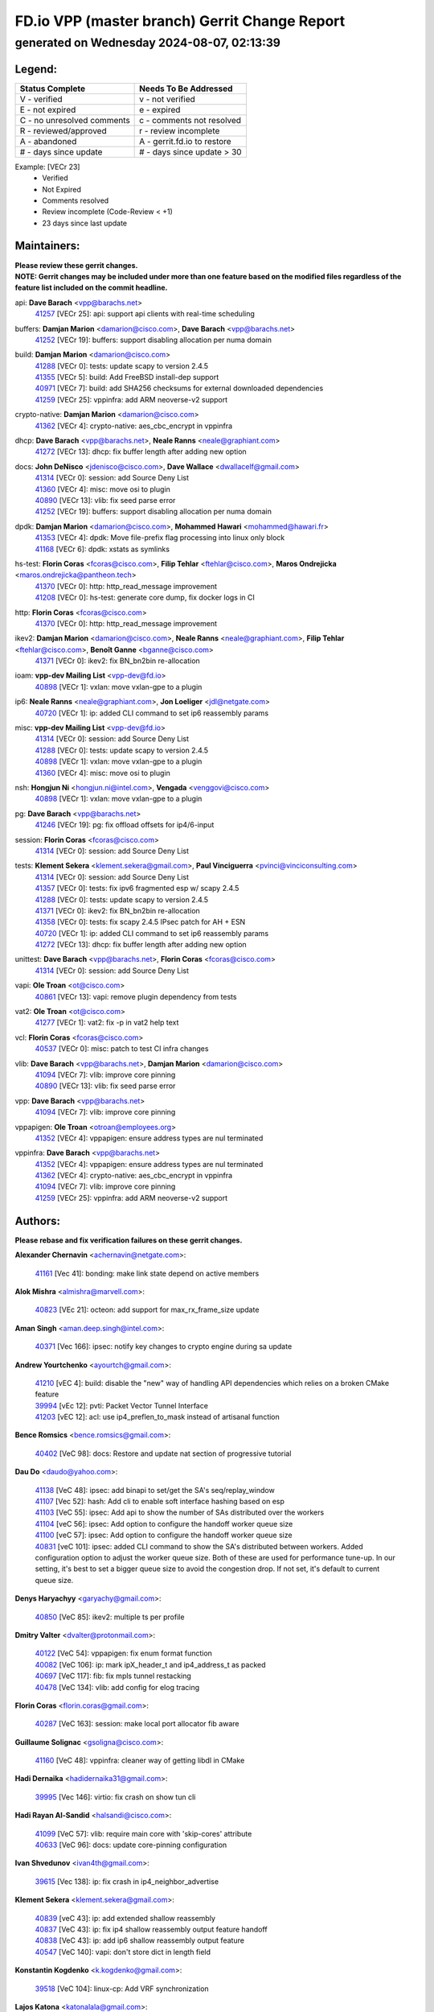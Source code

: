 
==============================================
FD.io VPP (master branch) Gerrit Change Report
==============================================
--------------------------------------------
generated on Wednesday 2024-08-07, 02:13:39
--------------------------------------------


Legend:
-------
========================== ===========================
Status Complete            Needs To Be Addressed
========================== ===========================
V - verified               v - not verified
E - not expired            e - expired
C - no unresolved comments c - comments not resolved
R - reviewed/approved      r - review incomplete
A - abandoned              A - gerrit.fd.io to restore
# - days since update      # - days since update > 30
========================== ===========================

Example: [VECr 23]
    - Verified
    - Not Expired
    - Comments resolved
    - Review incomplete (Code-Review < +1)
    - 23 days since last update


Maintainers:
------------
| **Please review these gerrit changes.**

| **NOTE: Gerrit changes may be included under more than one feature based on the modified files regardless of the feature list included on the commit headline.**

api: **Dave Barach** <vpp@barachs.net>
  | `41257 <https:////gerrit.fd.io/r/c/vpp/+/41257>`_ [VECr 25]: api: support api clients with real-time scheduling

buffers: **Damjan Marion** <damarion@cisco.com>, **Dave Barach** <vpp@barachs.net>
  | `41252 <https:////gerrit.fd.io/r/c/vpp/+/41252>`_ [VECr 19]: buffers: support disabling allocation per numa domain

build: **Damjan Marion** <damarion@cisco.com>
  | `41288 <https:////gerrit.fd.io/r/c/vpp/+/41288>`_ [VECr 0]: tests: update scapy to version 2.4.5
  | `41355 <https:////gerrit.fd.io/r/c/vpp/+/41355>`_ [VECr 5]: build: Add FreeBSD install-dep support
  | `40971 <https:////gerrit.fd.io/r/c/vpp/+/40971>`_ [VECr 7]: build: add SHA256 checksums for external downloaded dependencies
  | `41259 <https:////gerrit.fd.io/r/c/vpp/+/41259>`_ [VECr 25]: vppinfra: add ARM neoverse-v2 support

crypto-native: **Damjan Marion** <damarion@cisco.com>
  | `41362 <https:////gerrit.fd.io/r/c/vpp/+/41362>`_ [VECr 4]: crypto-native: aes_cbc_encrypt in vppinfra

dhcp: **Dave Barach** <vpp@barachs.net>, **Neale Ranns** <neale@graphiant.com>
  | `41272 <https:////gerrit.fd.io/r/c/vpp/+/41272>`_ [VECr 13]: dhcp: fix buffer length after adding new option

docs: **John DeNisco** <jdenisco@cisco.com>, **Dave Wallace** <dwallacelf@gmail.com>
  | `41314 <https:////gerrit.fd.io/r/c/vpp/+/41314>`_ [VECr 0]: session: add Source Deny List
  | `41360 <https:////gerrit.fd.io/r/c/vpp/+/41360>`_ [VECr 4]: misc: move osi to plugin
  | `40890 <https:////gerrit.fd.io/r/c/vpp/+/40890>`_ [VECr 13]: vlib: fix seed parse error
  | `41252 <https:////gerrit.fd.io/r/c/vpp/+/41252>`_ [VECr 19]: buffers: support disabling allocation per numa domain

dpdk: **Damjan Marion** <damarion@cisco.com>, **Mohammed Hawari** <mohammed@hawari.fr>
  | `41353 <https:////gerrit.fd.io/r/c/vpp/+/41353>`_ [VECr 4]: dpdk: Move file-prefix flag processing into linux only block
  | `41168 <https:////gerrit.fd.io/r/c/vpp/+/41168>`_ [VECr 6]: dpdk: xstats as symlinks

hs-test: **Florin Coras** <fcoras@cisco.com>, **Filip Tehlar** <ftehlar@cisco.com>, **Maros Ondrejicka** <maros.ondrejicka@pantheon.tech>
  | `41370 <https:////gerrit.fd.io/r/c/vpp/+/41370>`_ [VECr 0]: http: http_read_message improvement
  | `41208 <https:////gerrit.fd.io/r/c/vpp/+/41208>`_ [VECr 0]: hs-test: generate core dump, fix docker logs in CI

http: **Florin Coras** <fcoras@cisco.com>
  | `41370 <https:////gerrit.fd.io/r/c/vpp/+/41370>`_ [VECr 0]: http: http_read_message improvement

ikev2: **Damjan Marion** <damarion@cisco.com>, **Neale Ranns** <neale@graphiant.com>, **Filip Tehlar** <ftehlar@cisco.com>, **Benoît Ganne** <bganne@cisco.com>
  | `41371 <https:////gerrit.fd.io/r/c/vpp/+/41371>`_ [VECr 0]: ikev2: fix BN_bn2bin re-allocation

ioam: **vpp-dev Mailing List** <vpp-dev@fd.io>
  | `40898 <https:////gerrit.fd.io/r/c/vpp/+/40898>`_ [VECr 1]: vxlan: move vxlan-gpe to a plugin

ip6: **Neale Ranns** <neale@graphiant.com>, **Jon Loeliger** <jdl@netgate.com>
  | `40720 <https:////gerrit.fd.io/r/c/vpp/+/40720>`_ [VECr 1]: ip: added CLI command to set ip6 reassembly params

misc: **vpp-dev Mailing List** <vpp-dev@fd.io>
  | `41314 <https:////gerrit.fd.io/r/c/vpp/+/41314>`_ [VECr 0]: session: add Source Deny List
  | `41288 <https:////gerrit.fd.io/r/c/vpp/+/41288>`_ [VECr 0]: tests: update scapy to version 2.4.5
  | `40898 <https:////gerrit.fd.io/r/c/vpp/+/40898>`_ [VECr 1]: vxlan: move vxlan-gpe to a plugin
  | `41360 <https:////gerrit.fd.io/r/c/vpp/+/41360>`_ [VECr 4]: misc: move osi to plugin

nsh: **Hongjun Ni** <hongjun.ni@intel.com>, **Vengada** <venggovi@cisco.com>
  | `40898 <https:////gerrit.fd.io/r/c/vpp/+/40898>`_ [VECr 1]: vxlan: move vxlan-gpe to a plugin

pg: **Dave Barach** <vpp@barachs.net>
  | `41246 <https:////gerrit.fd.io/r/c/vpp/+/41246>`_ [VECr 19]: pg: fix offload offsets for ip4/6-input

session: **Florin Coras** <fcoras@cisco.com>
  | `41314 <https:////gerrit.fd.io/r/c/vpp/+/41314>`_ [VECr 0]: session: add Source Deny List

tests: **Klement Sekera** <klement.sekera@gmail.com>, **Paul Vinciguerra** <pvinci@vinciconsulting.com>
  | `41314 <https:////gerrit.fd.io/r/c/vpp/+/41314>`_ [VECr 0]: session: add Source Deny List
  | `41357 <https:////gerrit.fd.io/r/c/vpp/+/41357>`_ [VECr 0]: tests: fix ipv6 fragmented esp w/ scapy 2.4.5
  | `41288 <https:////gerrit.fd.io/r/c/vpp/+/41288>`_ [VECr 0]: tests: update scapy to version 2.4.5
  | `41371 <https:////gerrit.fd.io/r/c/vpp/+/41371>`_ [VECr 0]: ikev2: fix BN_bn2bin re-allocation
  | `41358 <https:////gerrit.fd.io/r/c/vpp/+/41358>`_ [VECr 0]: tests: fix scapy 2.4.5 IPsec patch for AH + ESN
  | `40720 <https:////gerrit.fd.io/r/c/vpp/+/40720>`_ [VECr 1]: ip: added CLI command to set ip6 reassembly params
  | `41272 <https:////gerrit.fd.io/r/c/vpp/+/41272>`_ [VECr 13]: dhcp: fix buffer length after adding new option

unittest: **Dave Barach** <vpp@barachs.net>, **Florin Coras** <fcoras@cisco.com>
  | `41314 <https:////gerrit.fd.io/r/c/vpp/+/41314>`_ [VECr 0]: session: add Source Deny List

vapi: **Ole Troan** <ot@cisco.com>
  | `40861 <https:////gerrit.fd.io/r/c/vpp/+/40861>`_ [VECr 13]: vapi: remove plugin dependency from tests

vat2: **Ole Troan** <ot@cisco.com>
  | `41277 <https:////gerrit.fd.io/r/c/vpp/+/41277>`_ [VECr 1]: vat2: fix -p in vat2 help text

vcl: **Florin Coras** <fcoras@cisco.com>
  | `40537 <https:////gerrit.fd.io/r/c/vpp/+/40537>`_ [VECr 0]: misc: patch to test CI infra changes

vlib: **Dave Barach** <vpp@barachs.net>, **Damjan Marion** <damarion@cisco.com>
  | `41094 <https:////gerrit.fd.io/r/c/vpp/+/41094>`_ [VECr 7]: vlib: improve core pinning
  | `40890 <https:////gerrit.fd.io/r/c/vpp/+/40890>`_ [VECr 13]: vlib: fix seed parse error

vpp: **Dave Barach** <vpp@barachs.net>
  | `41094 <https:////gerrit.fd.io/r/c/vpp/+/41094>`_ [VECr 7]: vlib: improve core pinning

vppapigen: **Ole Troan** <otroan@employees.org>
  | `41352 <https:////gerrit.fd.io/r/c/vpp/+/41352>`_ [VECr 4]: vppapigen: ensure address types are nul terminated

vppinfra: **Dave Barach** <vpp@barachs.net>
  | `41352 <https:////gerrit.fd.io/r/c/vpp/+/41352>`_ [VECr 4]: vppapigen: ensure address types are nul terminated
  | `41362 <https:////gerrit.fd.io/r/c/vpp/+/41362>`_ [VECr 4]: crypto-native: aes_cbc_encrypt in vppinfra
  | `41094 <https:////gerrit.fd.io/r/c/vpp/+/41094>`_ [VECr 7]: vlib: improve core pinning
  | `41259 <https:////gerrit.fd.io/r/c/vpp/+/41259>`_ [VECr 25]: vppinfra: add ARM neoverse-v2 support

Authors:
--------
**Please rebase and fix verification failures on these gerrit changes.**

**Alexander Chernavin** <achernavin@netgate.com>:

  | `41161 <https:////gerrit.fd.io/r/c/vpp/+/41161>`_ [Vec 41]: bonding: make link state depend on active members

**Alok Mishra** <almishra@marvell.com>:

  | `40823 <https:////gerrit.fd.io/r/c/vpp/+/40823>`_ [VEc 21]: octeon: add support for max_rx_frame_size update

**Aman Singh** <aman.deep.singh@intel.com>:

  | `40371 <https:////gerrit.fd.io/r/c/vpp/+/40371>`_ [Vec 166]: ipsec: notify key changes to crypto engine during sa update

**Andrew Yourtchenko** <ayourtch@gmail.com>:

  | `41210 <https:////gerrit.fd.io/r/c/vpp/+/41210>`_ [vEC 4]: build: disable the "new" way of handling API dependencies which relies on a broken CMake feature
  | `39994 <https:////gerrit.fd.io/r/c/vpp/+/39994>`_ [vEc 12]: pvti: Packet Vector Tunnel Interface
  | `41203 <https:////gerrit.fd.io/r/c/vpp/+/41203>`_ [vEC 12]: acl: use ip4_preflen_to_mask instead of artisanal function

**Bence Romsics** <bence.romsics@gmail.com>:

  | `40402 <https:////gerrit.fd.io/r/c/vpp/+/40402>`_ [VeC 98]: docs: Restore and update nat section of progressive tutorial

**Dau Do** <daudo@yahoo.com>:

  | `41138 <https:////gerrit.fd.io/r/c/vpp/+/41138>`_ [VeC 48]: ipsec: add binapi to set/get the SA's seq/replay_window
  | `41107 <https:////gerrit.fd.io/r/c/vpp/+/41107>`_ [Vec 52]: hash: Add cli to enable soft interface hashing based on esp
  | `41103 <https:////gerrit.fd.io/r/c/vpp/+/41103>`_ [VeC 55]: ipsec: Add api to show the number of SAs distributed over the workers
  | `41104 <https:////gerrit.fd.io/r/c/vpp/+/41104>`_ [veC 56]: ipsec: Add option to configure the handoff worker queue size
  | `41100 <https:////gerrit.fd.io/r/c/vpp/+/41100>`_ [veC 57]: ipsec: Add option to configure the handoff worker queue size
  | `40831 <https:////gerrit.fd.io/r/c/vpp/+/40831>`_ [veC 101]: ipsec: added CLI command to show the SA's distributed between workers. Added configuration option to adjust the worker queue size. Both of these are used for performance tune-up. In our setting, it's best to set a bigger queue size to avoid the congestion drop. If not set, it's default to current queue size.

**Denys Haryachyy** <garyachy@gmail.com>:

  | `40850 <https:////gerrit.fd.io/r/c/vpp/+/40850>`_ [VeC 85]: ikev2: multiple ts per profile

**Dmitry Valter** <dvalter@protonmail.com>:

  | `40122 <https:////gerrit.fd.io/r/c/vpp/+/40122>`_ [VeC 54]: vppapigen: fix enum format function
  | `40082 <https:////gerrit.fd.io/r/c/vpp/+/40082>`_ [VeC 106]: ip: mark ipX_header_t and ip4_address_t as packed
  | `40697 <https:////gerrit.fd.io/r/c/vpp/+/40697>`_ [VeC 117]: fib: fix mpls tunnel restacking
  | `40478 <https:////gerrit.fd.io/r/c/vpp/+/40478>`_ [VeC 134]: vlib: add config for elog tracing

**Florin Coras** <florin.coras@gmail.com>:

  | `40287 <https:////gerrit.fd.io/r/c/vpp/+/40287>`_ [VeC 163]: session: make local port allocator fib aware

**Guillaume Solignac** <gsoligna@cisco.com>:

  | `41160 <https:////gerrit.fd.io/r/c/vpp/+/41160>`_ [VeC 48]: vppinfra: cleaner way of getting libdl in CMake

**Hadi Dernaika** <hadidernaika31@gmail.com>:

  | `39995 <https:////gerrit.fd.io/r/c/vpp/+/39995>`_ [Vec 146]: virtio: fix crash on show tun cli

**Hadi Rayan Al-Sandid** <halsandi@cisco.com>:

  | `41099 <https:////gerrit.fd.io/r/c/vpp/+/41099>`_ [VeC 57]: vlib: require main core with 'skip-cores' attribute
  | `40633 <https:////gerrit.fd.io/r/c/vpp/+/40633>`_ [VeC 96]: docs: update core-pinning configuration

**Ivan Shvedunov** <ivan4th@gmail.com>:

  | `39615 <https:////gerrit.fd.io/r/c/vpp/+/39615>`_ [Vec 138]: ip: fix crash in ip4_neighbor_advertise

**Klement Sekera** <klement.sekera@gmail.com>:

  | `40839 <https:////gerrit.fd.io/r/c/vpp/+/40839>`_ [veC 43]: ip: add extended shallow reassembly
  | `40837 <https:////gerrit.fd.io/r/c/vpp/+/40837>`_ [VeC 43]: ip: fix ip4 shallow reassembly output feature handoff
  | `40838 <https:////gerrit.fd.io/r/c/vpp/+/40838>`_ [VeC 43]: ip: add ip6 shallow reassembly output feature
  | `40547 <https:////gerrit.fd.io/r/c/vpp/+/40547>`_ [VeC 140]: vapi: don't store dict in length field

**Konstantin Kogdenko** <k.kogdenko@gmail.com>:

  | `39518 <https:////gerrit.fd.io/r/c/vpp/+/39518>`_ [VeC 104]: linux-cp: Add VRF synchronization

**Lajos Katona** <katonalala@gmail.com>:

  | `40460 <https:////gerrit.fd.io/r/c/vpp/+/40460>`_ [VEc 1]: api: Refresh VPP API language with path background
  | `40471 <https:////gerrit.fd.io/r/c/vpp/+/40471>`_ [VEc 1]: docs: Add doc for API Trace Tools

**Manual Praying** <bobobo1618@gmail.com>:

  | `40573 <https:////gerrit.fd.io/r/c/vpp/+/40573>`_ [veC 96]: nat: Implement SNAT on hairpin NAT for TCP, UDP and ICMP.
  | `40750 <https:////gerrit.fd.io/r/c/vpp/+/40750>`_ [Vec 106]: dhcp: Update RA for prefixes inside DHCP-PD prefixes.

**Matthew Smith** <mgsmith@netgate.com>:

  | `40983 <https:////gerrit.fd.io/r/c/vpp/+/40983>`_ [Vec 47]: vapi: only wait if queue is empty

**Maxime Peim** <mpeim@cisco.com>:

  | `40918 <https:////gerrit.fd.io/r/c/vpp/+/40918>`_ [veC 76]: classify: add name to classify heap
  | `40888 <https:////gerrit.fd.io/r/c/vpp/+/40888>`_ [VeC 84]: pg: allow node unformat after hex data

**Monendra Singh Kushwaha** <kmonendra@marvell.com>:

  | `41093 <https:////gerrit.fd.io/r/c/vpp/+/41093>`_ [Vec 57]: octeon: fix oct_free() and free allocated memory

**Nathan Skrzypczak** <nathan.skrzypczak@gmail.com>:

  | `32819 <https:////gerrit.fd.io/r/c/vpp/+/32819>`_ [VeC 141]: vlib: allow overlapping cli subcommands

**Neale Ranns** <neale@graphiant.com>:

  | `40288 <https:////gerrit.fd.io/r/c/vpp/+/40288>`_ [veC 126]: fib: Fix the make-before break load-balance construction
  | `40360 <https:////gerrit.fd.io/r/c/vpp/+/40360>`_ [veC 167]: vlib: Drain the frame queues before pausing at barrier.     - thread hand-off puts buffer in a frame queue between workers x and y. if worker y is waiting for the barrier lock, then these buffers are not processed until the lock is released. At that point state referred to by the buffers (e.g. an IPSec SA or an RX interface) could have been removed. so drain the frame queues for all workers before claiming to have reached the barrier.     - getting to the barrier is changed to a staged approach, with actions taken at each stage.
  | `40361 <https:////gerrit.fd.io/r/c/vpp/+/40361>`_ [veC 170]: vlib: remove the now unrequired frame queue check count.    - there is now an accurate measure of whether frame queues are populated.

**Nikita Skrynnik** <nikita.skrynnik@xored.com>:

  | `40325 <https:////gerrit.fd.io/r/c/vpp/+/40325>`_ [Vec 138]: ping: Allow to specify a source interface in ping binary API
  | `40246 <https:////gerrit.fd.io/r/c/vpp/+/40246>`_ [VeC 146]: ping: Check only PING_RESPONSE_IP4 and PING_RESPONSE_IP6 events

**Nithinsen Kaithakadan** <nkaithakadan@marvell.com>:

  | `40548 <https:////gerrit.fd.io/r/c/vpp/+/40548>`_ [VeC 127]: octeon: add crypto framework

**Ole Troan** <otroan@employees.org>:

  | `41342 <https:////gerrit.fd.io/r/c/vpp/+/41342>`_ [VEc 4]: ip6: don't forward packets with invalid source address

**Oussama Drici** <o.drici@esi-sba.dz>:

  | `40488 <https:////gerrit.fd.io/r/c/vpp/+/40488>`_ [VeC 126]: bfd: move bfd to plugin, fix checkstyle, fix bfd test, bfd docs,

**Pierre Pfister** <ppfister@cisco.com>:

  | `40767 <https:////gerrit.fd.io/r/c/vpp/+/40767>`_ [VeC 55]: ipsec: add SA validity check fetching IPsec SA
  | `40760 <https:////gerrit.fd.io/r/c/vpp/+/40760>`_ [VeC 84]: vppinfra: fix dpdk compilation
  | `40758 <https:////gerrit.fd.io/r/c/vpp/+/40758>`_ [vec 91]: build: add config option for LD_PRELOAD

**Stanislav Zaikin** <zstaseg@gmail.com>:

  | `40400 <https:////gerrit.fd.io/r/c/vpp/+/40400>`_ [vEC 0]: ikev2: handoff packets

**Todd Hsiao** <thsiao@cisco.com>:

  | `40462 <https:////gerrit.fd.io/r/c/vpp/+/40462>`_ [veC 68]: ip: Full reassembly and fragmentation enhancement
  | `40992 <https:////gerrit.fd.io/r/c/vpp/+/40992>`_ [veC 68]: ip: add IPV6_FRAGMENTATION to extension_hdr_type

**Tom Jones** <thj@freebsd.org>:

  | `41354 <https:////gerrit.fd.io/r/c/vpp/+/41354>`_ [vEC 5]: dpdk: Enable dpdk build on FreeBSD

**Vladimir Ratnikov** <vratnikov@netgate.com>:

  | `40626 <https:////gerrit.fd.io/r/c/vpp/+/40626>`_ [Vec 42]: ip6-nd: simplify API to directly set options

**Vladimir Zhigulin** <vladimir.jigulin@travelping.com>:

  | `40145 <https:////gerrit.fd.io/r/c/vpp/+/40145>`_ [VeC 109]: vppinfra: collect heap stats in constant time

**Vladislav Grishenko** <themiron@mail.ru>:

  | `41174 <https:////gerrit.fd.io/r/c/vpp/+/41174>`_ [VeC 45]: fib: fix fib entry tracking crash on table remove
  | `39580 <https:////gerrit.fd.io/r/c/vpp/+/39580>`_ [VeC 45]: fib: fix udp encap mp-safe ops and id validation
  | `40627 <https:////gerrit.fd.io/r/c/vpp/+/40627>`_ [VeC 46]: fib: fix invalid udp encap id cases
  | `40630 <https:////gerrit.fd.io/r/c/vpp/+/40630>`_ [VeC 75]: vlib: mark cli quit command as mp_safe
  | `40436 <https:////gerrit.fd.io/r/c/vpp/+/40436>`_ [Vec 119]: ip: mark IP_TABLE_DUMP and IP_ROUTE_DUMP as mp-safe
  | `40440 <https:////gerrit.fd.io/r/c/vpp/+/40440>`_ [VeC 124]: fib: add ip4 fib preallocation support
  | `35726 <https:////gerrit.fd.io/r/c/vpp/+/35726>`_ [VeC 124]: papi: fix socket api max message id calculation
  | `39579 <https:////gerrit.fd.io/r/c/vpp/+/39579>`_ [VeC 128]: fib: ensure mpls dpo index is valid for its next node
  | `40629 <https:////gerrit.fd.io/r/c/vpp/+/40629>`_ [VeC 128]: stats: add interface link speed to statseg
  | `40628 <https:////gerrit.fd.io/r/c/vpp/+/40628>`_ [VeC 128]: stats: add sw interface tags to statseg
  | `38524 <https:////gerrit.fd.io/r/c/vpp/+/38524>`_ [VeC 128]: fib: fix interface resolve from unlinked fib entries
  | `38245 <https:////gerrit.fd.io/r/c/vpp/+/38245>`_ [VeC 128]: mpls: fix crashes on mpls tunnel create/delete
  | `39555 <https:////gerrit.fd.io/r/c/vpp/+/39555>`_ [VeC 157]: nat: fix nat44-ed address removal from fib
  | `40413 <https:////gerrit.fd.io/r/c/vpp/+/40413>`_ [VeC 157]: nat: stick nat44-ed to use configured outside-fib

**Xiaoming Jiang** <jiangxiaoming@outlook.com>:

  | `40666 <https:////gerrit.fd.io/r/c/vpp/+/40666>`_ [VeC 119]: ipsec: cli: 'set interface ipsec spd' support delete

**Zephyr Pellerin** <zpelleri@cisco.com>:

  | `40879 <https:////gerrit.fd.io/r/c/vpp/+/40879>`_ [VeC 84]: build: don't embed directives within macro arguments

**jinhui li** <lijh_7@chinatelecom.cn>:

  | `40717 <https:////gerrit.fd.io/r/c/vpp/+/40717>`_ [VeC 113]: ip: discard old trace flag after copy

**kai zhang** <zhangkaiheb@126.com>:

  | `40241 <https:////gerrit.fd.io/r/c/vpp/+/40241>`_ [veC 137]: dpdk: problem in parsing max-simd-bitwidth setting

**shaohui jin** <jinshaohui789@163.com>:

  | `39776 <https:////gerrit.fd.io/r/c/vpp/+/39776>`_ [VeC 146]: vppinfra: fix memory overrun in mhash_set_mem

Abandoned:
----------
**The following gerrit changes have not been updated in over 180 days and have been abandoned.**

**steven luong** <sluong@cisco.com>:

  | `40109 <https:////gerrit.fd.io/r/c/vpp/+/40109>`_ [A 180]: virtio: RSS support

Legend:
-------
========================== ===========================
Status Complete            Needs To Be Addressed
========================== ===========================
V - verified               v - not verified
E - not expired            e - expired
C - no unresolved comments c - comments not resolved
R - reviewed/approved      r - review incomplete
A - abandoned              A - gerrit.fd.io to restore
# - days since update      # - days since update > 30
========================== ===========================

Example: [VECr 23]
    - Verified
    - Not Expired
    - Comments resolved
    - Review incomplete (Code-Review < +1)
    - 23 days since last update


Statistics:
-----------
================ ===
Patches assigned
================ ===
authors          74
maintainers      26
committers       0
abandoned        1
================ ===

